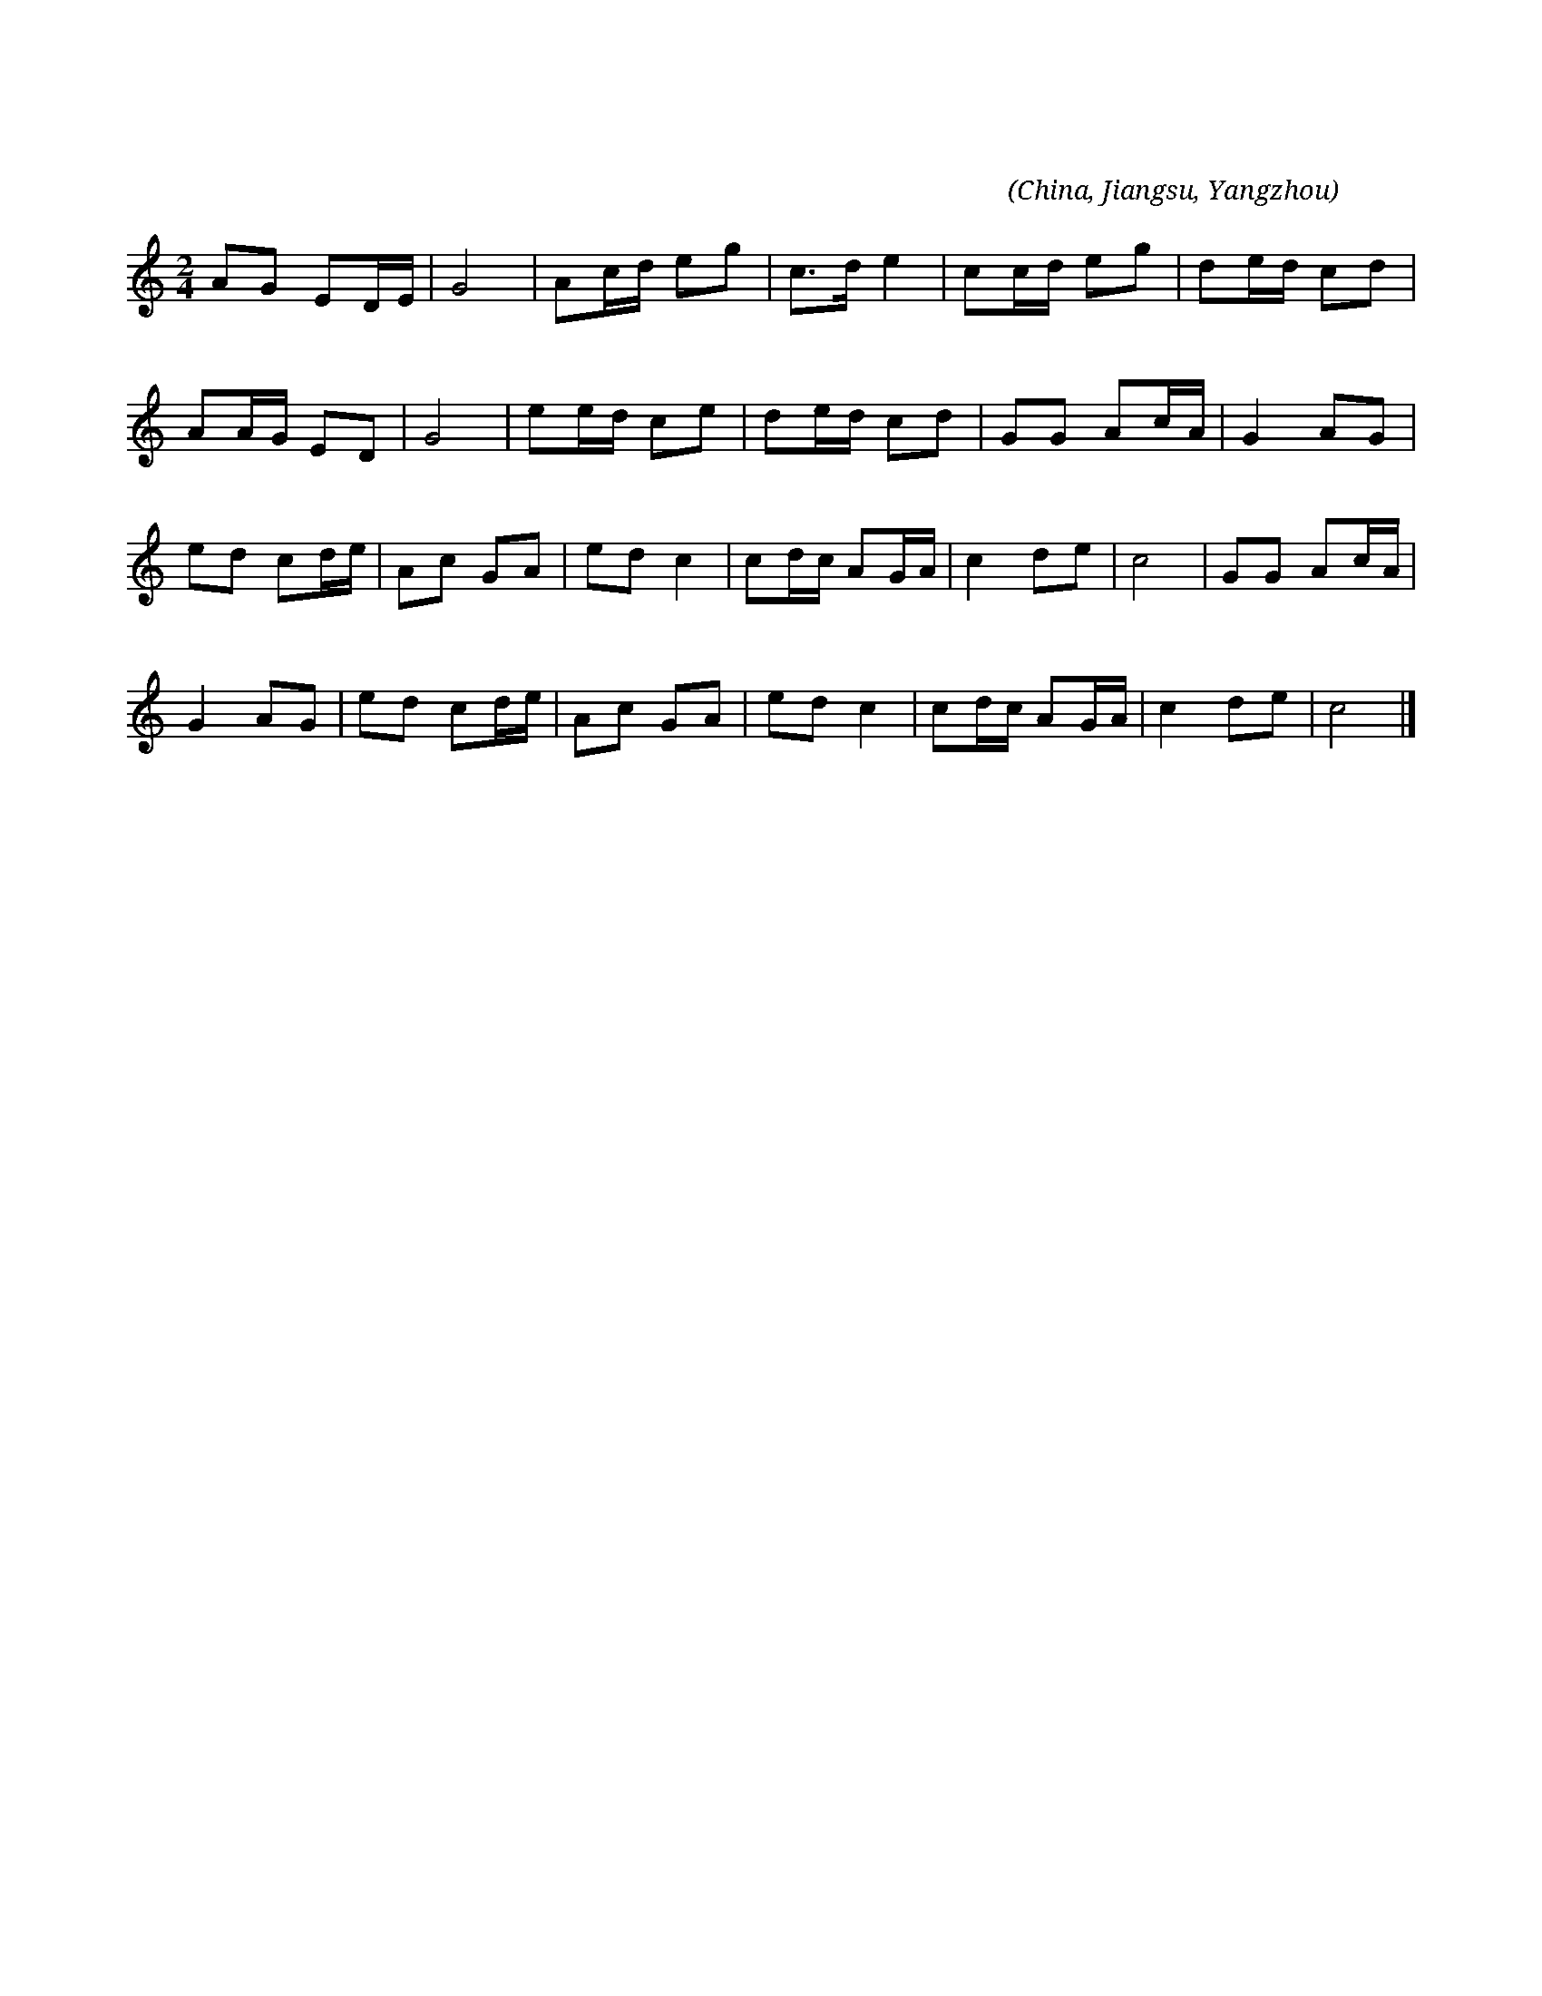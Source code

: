 
X:1
T:知心客
C:張仰求
O:China, Jiangsu, Yangzhou
L:1/8
M:2/4
K:C
AG ED/E/ | G4 | Ac/d/ eg | c>d e2 | cc/d/ eg | de/d/ cd |
w: 天 * 缘 * *|吓|巧 * * * *|遇 * *|知 * * 吓 *|知 * * 心 *|
AA/G/ ED | G4 | ee/d/ ce | de/d/ cd | GG Ac/A/ | G2 AG |
w: 客， * * * *||奴 * * 的 *|终 * * 身 *|许 * 了 * *|他 郎 吓，|
ed cd/e/ | Ac GA | ed c2 | cd/c/ AG/A/ | c2 de | c4 | GG Ac/A/ | 
w: 咳 嗽 勒 里 *|困 * 勿 *|着。 * *||||嗳 * 嗳 * *|
G2 AG | ed cd/e/ | Ac GA | ed c2 | cd/c/ AG/A/ | c2 de | c4 |] 
w: 吓， 郎 吓，|咳 嗽 勒 里 *|困 * 勿 *|着。 * *||||
